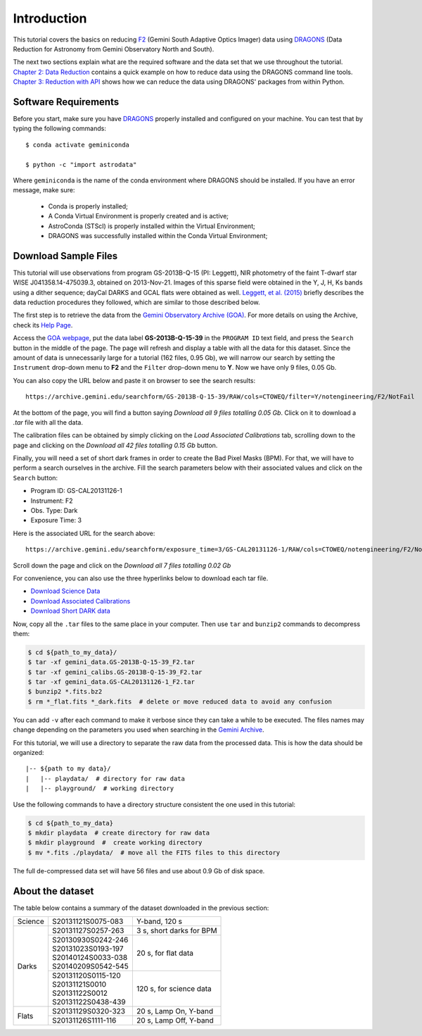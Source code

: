 .. 01_introduction.rst


.. _introduction:

Introduction
************

This tutorial covers the basics on reducing
`F2 <https://www.gemini.edu/sciops/instruments/flamingos2/>`_ (Gemini South
Adaptive Optics Imager) data using `DRAGONS <https://dragons.readthedocs.io/>`_
(Data Reduction for Astronomy from Gemini Observatory North and South).

The next two sections explain what are the required software and the data set
that we use throughout the tutorial. `Chapter 2: Data Reduction
<command_line_data_reduction>`_ contains a quick example on how to reduce data
using the DRAGONS command line tools. `Chapter 3: Reduction with API
<api_data_reduction>`_ shows how we can reduce the data using DRAGONS' packages
from within Python.


.. _requirements:

Software Requirements
=====================

Before you start, make sure you have `DRAGONS
<https://dragons.readthedocs.io/>`_ properly installed and configured on your
machine. You can test that by typing the following commands:

::

    $ conda activate geminiconda

    $ python -c "import astrodata"

Where ``geminiconda`` is the name of the conda environment where DRAGONS should
be installed. If you have an error message, make sure:

    - Conda is properly installed;

    - A Conda Virtual Environment is properly created and is active;

    - AstroConda (STScI) is properly installed within the Virtual Environment;

    - DRAGONS was successfully installed within the Conda Virtual Environment;


.. _download_sample_files:

Download Sample Files
=====================

This tutorial will use observations from program GS-2013B-Q-15 (PI: Leggett),
NIR photometry of the faint T-dwarf star WISE J041358.14-475039.3, obtained on
2013-Nov-21. Images of this sparse field were obtained in the Y, J, H, Ks bands
using a dither sequence; dayCal DARKS and GCAL flats were obtained as well.
`Leggett, et al. (2015) <https://ui.adsabs.harvard.edu/#abs/2015ApJ...799...37L/abstract>`_
briefly describes the data reduction procedures they followed, which are
similar to those described below.

The first step is to retrieve the data from the `Gemini Observatory Archive
(GOA) <https://archive.gemini.edu/>`_. For more details on using the Archive,
check its `Help Page <https://archive.gemini.edu/help/index.html>`_.

Access the `GOA webpage <https://archive.gemini.edu/>`_, put the data label
**GS-2013B-Q-15-39** in the ``PROGRAM ID`` text field, and press the ``Search``
button in the middle of the page. The page will refresh and display a table with
all the data for this dataset. Since the amount of data is unnecessarily large
for a tutorial (162 files, 0.95 Gb), we will narrow our search by setting the
``Instrument`` drop-down menu to **F2** and the ``Filter`` drop-down menu to
**Y**. Now we have only 9 files, 0.05 Gb.

You can also copy the URL below and paste it on browser to see the search
results:

::

  https://archive.gemini.edu/searchform/GS-2013B-Q-15-39/RAW/cols=CTOWEQ/filter=Y/notengineering/F2/NotFail

At the bottom of the page, you will find a button saying *Download all 9 files
totalling 0.05 Gb*. Click on it to download a `.tar` file with all the data.

The calibration files can be obtained by simply clicking on the *Load Associated
Calibrations* tab, scrolling down to the page and clicking on the *Download all
42 files totalling 0.15 Gb* button.

Finally, you will need a set of short dark frames in order to create the Bad
Pixel Masks (BPM). For that, we will have to perform a search ourselves in the
archive. Fill the search parameters below with their associated values and
click on the ``Search`` button:

- Program ID: GS-CAL20131126-1
- Instrument: F2
- Obs. Type: Dark
- Exposure Time: 3

Here is the associated URL for the search above:

::

  https://archive.gemini.edu/searchform/exposure_time=3/GS-CAL20131126-1/RAW/cols=CTOWEQ/notengineering/F2/NotFail/DARK

Scroll down the page and click on the *Download all 7 files totalling 0.02 Gb*

For convenience, you can also use the three hyperlinks below to download each
tar file.

- `Download Science Data <https://archive.gemini.edu/download/GS-2013B-Q-15-39/filter=Y/RAW/F2/present/NotFail/notengineering/canonical>`_
- `Download Associated Calibrations <https://archive.gemini.edu/download/associated_calibrations/GS-2013B-Q-15-39/filter=Y/RAW/F2/NotFail/notengineering/canonical>`_
- `Download Short DARK data <https://archive.gemini.edu/download/exposure_time=3/GS-CAL20131126-1/RAW/F2/present/NotFail/DARK/notengineering/canonical>`_

Now, copy all the ``.tar`` files to the same place in your computer. Then use
``tar`` and ``bunzip2`` commands to decompress them:

.. code-block:: bash

    $ cd ${path_to_my_data}/
    $ tar -xf gemini_data.GS-2013B-Q-15-39_F2.tar
    $ tar -xf gemini_calibs.GS-2013B-Q-15-39_F2.tar
    $ tar -xf gemini_data.GS-CAL20131126-1_F2.tar
    $ bunzip2 *.fits.bz2
    $ rm *_flat.fits *_dark.fits  # delete or move reduced data to avoid any confusion

You can add ``-v`` after each command to make it verbose since they can take a
while to be executed. The files names may change depending on the parameters you
used when searching in the `Gemini Archive <https://archive.gemini.edu/searchform>`_.

For this tutorial, we will use a directory to separate the raw data from
the processed data. This is how the data should be organized:

::

  |-- ${path to my data}/
  |   |-- playdata/  # directory for raw data
  |   |-- playground/  # working directory

Use the following commands to have a directory structure consistent the one
used in this tutorial:

.. code-block:: bash

  $ cd ${path_to_my_data}
  $ mkdir playdata  # create directory for raw data
  $ mkdir playground  #  create working directory
  $ mv *.fits ./playdata/  # move all the FITS files to this directory

The full de-compressed data set will have 56 files and use about 0.9 Gb of disk
space.

.. _about_data_set:

About the dataset
=================

The table below contains a summary of the dataset downloaded in the previous
section:

+---------------+---------------------+--------------------------------+
| Science       || S20131121S0075-083 | Y-band, 120 s                  |
+---------------+---------------------+--------------------------------+
| Darks         || S20131127S0257-263 | 3 s, short darks for BPM       |
|               +---------------------+--------------------------------+
|               || S20130930S0242-246 | 20 s, for flat data            |
|               || S20131023S0193-197 |                                |
|               || S20140124S0033-038 |                                |
|               || S20140209S0542-545 |                                |
|               +---------------------+--------------------------------+
|               || S20131120S0115-120 | 120 s, for science data        |
|               || S20131121S0010     |                                |
|               || S20131122S0012     |                                |
|               || S20131122S0438-439 |                                |
+---------------+---------------------+--------------------------------+
| Flats         || S20131129S0320-323 | 20 s, Lamp On, Y-band          |
|               +---------------------+--------------------------------+
|               || S20131126S1111-116 | 20 s, Lamp Off, Y-band         |
+---------------+---------------------+--------------------------------+
